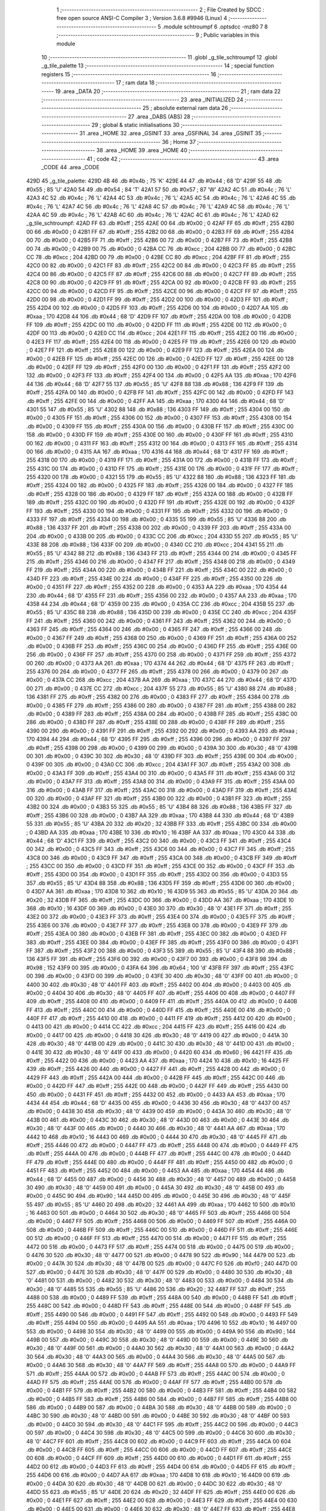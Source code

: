                               1 ;--------------------------------------------------------
                              2 ; File Created by SDCC : free open source ANSI-C Compiler
                              3 ; Version 3.6.8 #9946 (Linux)
                              4 ;--------------------------------------------------------
                              5 	.module schtroumpf
                              6 	.optsdcc -mz80
                              7 	
                              8 ;--------------------------------------------------------
                              9 ; Public variables in this module
                             10 ;--------------------------------------------------------
                             11 	.globl _g_tile_schtroumpf
                             12 	.globl _g_tile_palette
                             13 ;--------------------------------------------------------
                             14 ; special function registers
                             15 ;--------------------------------------------------------
                             16 ;--------------------------------------------------------
                             17 ; ram data
                             18 ;--------------------------------------------------------
                             19 	.area _DATA
                             20 ;--------------------------------------------------------
                             21 ; ram data
                             22 ;--------------------------------------------------------
                             23 	.area _INITIALIZED
                             24 ;--------------------------------------------------------
                             25 ; absolute external ram data
                             26 ;--------------------------------------------------------
                             27 	.area _DABS (ABS)
                             28 ;--------------------------------------------------------
                             29 ; global & static initialisations
                             30 ;--------------------------------------------------------
                             31 	.area _HOME
                             32 	.area _GSINIT
                             33 	.area _GSFINAL
                             34 	.area _GSINIT
                             35 ;--------------------------------------------------------
                             36 ; Home
                             37 ;--------------------------------------------------------
                             38 	.area _HOME
                             39 	.area _HOME
                             40 ;--------------------------------------------------------
                             41 ; code
                             42 ;--------------------------------------------------------
                             43 	.area _CODE
                             44 	.area _CODE
   429D                      45 _g_tile_palette:
   429D 4B                   46 	.db #0x4b	; 75	'K'
   429E 44                   47 	.db #0x44	; 68	'D'
   429F 55                   48 	.db #0x55	; 85	'U'
   42A0 54                   49 	.db #0x54	; 84	'T'
   42A1 57                   50 	.db #0x57	; 87	'W'
   42A2 4C                   51 	.db #0x4c	; 76	'L'
   42A3 4C                   52 	.db #0x4c	; 76	'L'
   42A4 4C                   53 	.db #0x4c	; 76	'L'
   42A5 4C                   54 	.db #0x4c	; 76	'L'
   42A6 4C                   55 	.db #0x4c	; 76	'L'
   42A7 4C                   56 	.db #0x4c	; 76	'L'
   42A8 4C                   57 	.db #0x4c	; 76	'L'
   42A9 4C                   58 	.db #0x4c	; 76	'L'
   42AA 4C                   59 	.db #0x4c	; 76	'L'
   42AB 4C                   60 	.db #0x4c	; 76	'L'
   42AC 4C                   61 	.db #0x4c	; 76	'L'
   42AD                      62 _g_tile_schtroumpf:
   42AD FF                   63 	.db #0xff	; 255
   42AE 00                   64 	.db #0x00	; 0
   42AF FF                   65 	.db #0xff	; 255
   42B0 00                   66 	.db #0x00	; 0
   42B1 FF                   67 	.db #0xff	; 255
   42B2 00                   68 	.db #0x00	; 0
   42B3 FF                   69 	.db #0xff	; 255
   42B4 00                   70 	.db #0x00	; 0
   42B5 FF                   71 	.db #0xff	; 255
   42B6 00                   72 	.db #0x00	; 0
   42B7 FF                   73 	.db #0xff	; 255
   42B8 00                   74 	.db #0x00	; 0
   42B9 00                   75 	.db #0x00	; 0
   42BA CC                   76 	.db #0xcc	; 204
   42BB 00                   77 	.db #0x00	; 0
   42BC CC                   78 	.db #0xcc	; 204
   42BD 00                   79 	.db #0x00	; 0
   42BE CC                   80 	.db #0xcc	; 204
   42BF FF                   81 	.db #0xff	; 255
   42C0 00                   82 	.db #0x00	; 0
   42C1 FF                   83 	.db #0xff	; 255
   42C2 00                   84 	.db #0x00	; 0
   42C3 FF                   85 	.db #0xff	; 255
   42C4 00                   86 	.db #0x00	; 0
   42C5 FF                   87 	.db #0xff	; 255
   42C6 00                   88 	.db #0x00	; 0
   42C7 FF                   89 	.db #0xff	; 255
   42C8 00                   90 	.db #0x00	; 0
   42C9 FF                   91 	.db #0xff	; 255
   42CA 00                   92 	.db #0x00	; 0
   42CB FF                   93 	.db #0xff	; 255
   42CC 00                   94 	.db #0x00	; 0
   42CD FF                   95 	.db #0xff	; 255
   42CE 00                   96 	.db #0x00	; 0
   42CF FF                   97 	.db #0xff	; 255
   42D0 00                   98 	.db #0x00	; 0
   42D1 FF                   99 	.db #0xff	; 255
   42D2 00                  100 	.db #0x00	; 0
   42D3 FF                  101 	.db #0xff	; 255
   42D4 00                  102 	.db #0x00	; 0
   42D5 FF                  103 	.db #0xff	; 255
   42D6 00                  104 	.db #0x00	; 0
   42D7 AA                  105 	.db #0xaa	; 170
   42D8 44                  106 	.db #0x44	; 68	'D'
   42D9 FF                  107 	.db #0xff	; 255
   42DA 00                  108 	.db #0x00	; 0
   42DB FF                  109 	.db #0xff	; 255
   42DC 00                  110 	.db #0x00	; 0
   42DD FF                  111 	.db #0xff	; 255
   42DE 00                  112 	.db #0x00	; 0
   42DF 00                  113 	.db #0x00	; 0
   42E0 CC                  114 	.db #0xcc	; 204
   42E1 FF                  115 	.db #0xff	; 255
   42E2 00                  116 	.db #0x00	; 0
   42E3 FF                  117 	.db #0xff	; 255
   42E4 00                  118 	.db #0x00	; 0
   42E5 FF                  119 	.db #0xff	; 255
   42E6 00                  120 	.db #0x00	; 0
   42E7 FF                  121 	.db #0xff	; 255
   42E8 00                  122 	.db #0x00	; 0
   42E9 FF                  123 	.db #0xff	; 255
   42EA 00                  124 	.db #0x00	; 0
   42EB FF                  125 	.db #0xff	; 255
   42EC 00                  126 	.db #0x00	; 0
   42ED FF                  127 	.db #0xff	; 255
   42EE 00                  128 	.db #0x00	; 0
   42EF FF                  129 	.db #0xff	; 255
   42F0 00                  130 	.db #0x00	; 0
   42F1 FF                  131 	.db #0xff	; 255
   42F2 00                  132 	.db #0x00	; 0
   42F3 FF                  133 	.db #0xff	; 255
   42F4 00                  134 	.db #0x00	; 0
   42F5 AA                  135 	.db #0xaa	; 170
   42F6 44                  136 	.db #0x44	; 68	'D'
   42F7 55                  137 	.db #0x55	; 85	'U'
   42F8 88                  138 	.db #0x88	; 136
   42F9 FF                  139 	.db #0xff	; 255
   42FA 00                  140 	.db #0x00	; 0
   42FB FF                  141 	.db #0xff	; 255
   42FC 00                  142 	.db #0x00	; 0
   42FD FF                  143 	.db #0xff	; 255
   42FE 00                  144 	.db #0x00	; 0
   42FF AA                  145 	.db #0xaa	; 170
   4300 44                  146 	.db #0x44	; 68	'D'
   4301 55                  147 	.db #0x55	; 85	'U'
   4302 88                  148 	.db #0x88	; 136
   4303 FF                  149 	.db #0xff	; 255
   4304 00                  150 	.db #0x00	; 0
   4305 FF                  151 	.db #0xff	; 255
   4306 00                  152 	.db #0x00	; 0
   4307 FF                  153 	.db #0xff	; 255
   4308 00                  154 	.db #0x00	; 0
   4309 FF                  155 	.db #0xff	; 255
   430A 00                  156 	.db #0x00	; 0
   430B FF                  157 	.db #0xff	; 255
   430C 00                  158 	.db #0x00	; 0
   430D FF                  159 	.db #0xff	; 255
   430E 00                  160 	.db #0x00	; 0
   430F FF                  161 	.db #0xff	; 255
   4310 00                  162 	.db #0x00	; 0
   4311 FF                  163 	.db #0xff	; 255
   4312 00                  164 	.db #0x00	; 0
   4313 FF                  165 	.db #0xff	; 255
   4314 00                  166 	.db #0x00	; 0
   4315 AA                  167 	.db #0xaa	; 170
   4316 44                  168 	.db #0x44	; 68	'D'
   4317 FF                  169 	.db #0xff	; 255
   4318 00                  170 	.db #0x00	; 0
   4319 FF                  171 	.db #0xff	; 255
   431A 00                  172 	.db #0x00	; 0
   431B FF                  173 	.db #0xff	; 255
   431C 00                  174 	.db #0x00	; 0
   431D FF                  175 	.db #0xff	; 255
   431E 00                  176 	.db #0x00	; 0
   431F FF                  177 	.db #0xff	; 255
   4320 00                  178 	.db #0x00	; 0
   4321 55                  179 	.db #0x55	; 85	'U'
   4322 88                  180 	.db #0x88	; 136
   4323 FF                  181 	.db #0xff	; 255
   4324 00                  182 	.db #0x00	; 0
   4325 FF                  183 	.db #0xff	; 255
   4326 00                  184 	.db #0x00	; 0
   4327 FF                  185 	.db #0xff	; 255
   4328 00                  186 	.db #0x00	; 0
   4329 FF                  187 	.db #0xff	; 255
   432A 00                  188 	.db #0x00	; 0
   432B FF                  189 	.db #0xff	; 255
   432C 00                  190 	.db #0x00	; 0
   432D FF                  191 	.db #0xff	; 255
   432E 00                  192 	.db #0x00	; 0
   432F FF                  193 	.db #0xff	; 255
   4330 00                  194 	.db #0x00	; 0
   4331 FF                  195 	.db #0xff	; 255
   4332 00                  196 	.db #0x00	; 0
   4333 FF                  197 	.db #0xff	; 255
   4334 00                  198 	.db #0x00	; 0
   4335 55                  199 	.db #0x55	; 85	'U'
   4336 88                  200 	.db #0x88	; 136
   4337 FF                  201 	.db #0xff	; 255
   4338 00                  202 	.db #0x00	; 0
   4339 FF                  203 	.db #0xff	; 255
   433A 00                  204 	.db #0x00	; 0
   433B 00                  205 	.db #0x00	; 0
   433C CC                  206 	.db #0xcc	; 204
   433D 55                  207 	.db #0x55	; 85	'U'
   433E 88                  208 	.db #0x88	; 136
   433F 00                  209 	.db #0x00	; 0
   4340 CC                  210 	.db #0xcc	; 204
   4341 55                  211 	.db #0x55	; 85	'U'
   4342 88                  212 	.db #0x88	; 136
   4343 FF                  213 	.db #0xff	; 255
   4344 00                  214 	.db #0x00	; 0
   4345 FF                  215 	.db #0xff	; 255
   4346 00                  216 	.db #0x00	; 0
   4347 FF                  217 	.db #0xff	; 255
   4348 00                  218 	.db #0x00	; 0
   4349 FF                  219 	.db #0xff	; 255
   434A 00                  220 	.db #0x00	; 0
   434B FF                  221 	.db #0xff	; 255
   434C 00                  222 	.db #0x00	; 0
   434D FF                  223 	.db #0xff	; 255
   434E 00                  224 	.db #0x00	; 0
   434F FF                  225 	.db #0xff	; 255
   4350 00                  226 	.db #0x00	; 0
   4351 FF                  227 	.db #0xff	; 255
   4352 00                  228 	.db #0x00	; 0
   4353 AA                  229 	.db #0xaa	; 170
   4354 44                  230 	.db #0x44	; 68	'D'
   4355 FF                  231 	.db #0xff	; 255
   4356 00                  232 	.db #0x00	; 0
   4357 AA                  233 	.db #0xaa	; 170
   4358 44                  234 	.db #0x44	; 68	'D'
   4359 00                  235 	.db #0x00	; 0
   435A CC                  236 	.db #0xcc	; 204
   435B 55                  237 	.db #0x55	; 85	'U'
   435C 88                  238 	.db #0x88	; 136
   435D 00                  239 	.db #0x00	; 0
   435E CC                  240 	.db #0xcc	; 204
   435F FF                  241 	.db #0xff	; 255
   4360 00                  242 	.db #0x00	; 0
   4361 FF                  243 	.db #0xff	; 255
   4362 00                  244 	.db #0x00	; 0
   4363 FF                  245 	.db #0xff	; 255
   4364 00                  246 	.db #0x00	; 0
   4365 FF                  247 	.db #0xff	; 255
   4366 00                  248 	.db #0x00	; 0
   4367 FF                  249 	.db #0xff	; 255
   4368 00                  250 	.db #0x00	; 0
   4369 FF                  251 	.db #0xff	; 255
   436A 00                  252 	.db #0x00	; 0
   436B FF                  253 	.db #0xff	; 255
   436C 00                  254 	.db #0x00	; 0
   436D FF                  255 	.db #0xff	; 255
   436E 00                  256 	.db #0x00	; 0
   436F FF                  257 	.db #0xff	; 255
   4370 00                  258 	.db #0x00	; 0
   4371 FF                  259 	.db #0xff	; 255
   4372 00                  260 	.db #0x00	; 0
   4373 AA                  261 	.db #0xaa	; 170
   4374 44                  262 	.db #0x44	; 68	'D'
   4375 FF                  263 	.db #0xff	; 255
   4376 00                  264 	.db #0x00	; 0
   4377 FF                  265 	.db #0xff	; 255
   4378 00                  266 	.db #0x00	; 0
   4379 00                  267 	.db #0x00	; 0
   437A CC                  268 	.db #0xcc	; 204
   437B AA                  269 	.db #0xaa	; 170
   437C 44                  270 	.db #0x44	; 68	'D'
   437D 00                  271 	.db #0x00	; 0
   437E CC                  272 	.db #0xcc	; 204
   437F 55                  273 	.db #0x55	; 85	'U'
   4380 88                  274 	.db #0x88	; 136
   4381 FF                  275 	.db #0xff	; 255
   4382 00                  276 	.db #0x00	; 0
   4383 FF                  277 	.db #0xff	; 255
   4384 00                  278 	.db #0x00	; 0
   4385 FF                  279 	.db #0xff	; 255
   4386 00                  280 	.db #0x00	; 0
   4387 FF                  281 	.db #0xff	; 255
   4388 00                  282 	.db #0x00	; 0
   4389 FF                  283 	.db #0xff	; 255
   438A 00                  284 	.db #0x00	; 0
   438B FF                  285 	.db #0xff	; 255
   438C 00                  286 	.db #0x00	; 0
   438D FF                  287 	.db #0xff	; 255
   438E 00                  288 	.db #0x00	; 0
   438F FF                  289 	.db #0xff	; 255
   4390 00                  290 	.db #0x00	; 0
   4391 FF                  291 	.db #0xff	; 255
   4392 00                  292 	.db #0x00	; 0
   4393 AA                  293 	.db #0xaa	; 170
   4394 44                  294 	.db #0x44	; 68	'D'
   4395 FF                  295 	.db #0xff	; 255
   4396 00                  296 	.db #0x00	; 0
   4397 FF                  297 	.db #0xff	; 255
   4398 00                  298 	.db #0x00	; 0
   4399 00                  299 	.db #0x00	; 0
   439A 30                  300 	.db #0x30	; 48	'0'
   439B 00                  301 	.db #0x00	; 0
   439C 30                  302 	.db #0x30	; 48	'0'
   439D FF                  303 	.db #0xff	; 255
   439E 00                  304 	.db #0x00	; 0
   439F 00                  305 	.db #0x00	; 0
   43A0 CC                  306 	.db #0xcc	; 204
   43A1 FF                  307 	.db #0xff	; 255
   43A2 00                  308 	.db #0x00	; 0
   43A3 FF                  309 	.db #0xff	; 255
   43A4 00                  310 	.db #0x00	; 0
   43A5 FF                  311 	.db #0xff	; 255
   43A6 00                  312 	.db #0x00	; 0
   43A7 FF                  313 	.db #0xff	; 255
   43A8 00                  314 	.db #0x00	; 0
   43A9 FF                  315 	.db #0xff	; 255
   43AA 00                  316 	.db #0x00	; 0
   43AB FF                  317 	.db #0xff	; 255
   43AC 00                  318 	.db #0x00	; 0
   43AD FF                  319 	.db #0xff	; 255
   43AE 00                  320 	.db #0x00	; 0
   43AF FF                  321 	.db #0xff	; 255
   43B0 00                  322 	.db #0x00	; 0
   43B1 FF                  323 	.db #0xff	; 255
   43B2 00                  324 	.db #0x00	; 0
   43B3 55                  325 	.db #0x55	; 85	'U'
   43B4 88                  326 	.db #0x88	; 136
   43B5 FF                  327 	.db #0xff	; 255
   43B6 00                  328 	.db #0x00	; 0
   43B7 AA                  329 	.db #0xaa	; 170
   43B8 44                  330 	.db #0x44	; 68	'D'
   43B9 55                  331 	.db #0x55	; 85	'U'
   43BA 20                  332 	.db #0x20	; 32
   43BB FF                  333 	.db #0xff	; 255
   43BC 00                  334 	.db #0x00	; 0
   43BD AA                  335 	.db #0xaa	; 170
   43BE 10                  336 	.db #0x10	; 16
   43BF AA                  337 	.db #0xaa	; 170
   43C0 44                  338 	.db #0x44	; 68	'D'
   43C1 FF                  339 	.db #0xff	; 255
   43C2 00                  340 	.db #0x00	; 0
   43C3 FF                  341 	.db #0xff	; 255
   43C4 00                  342 	.db #0x00	; 0
   43C5 FF                  343 	.db #0xff	; 255
   43C6 00                  344 	.db #0x00	; 0
   43C7 FF                  345 	.db #0xff	; 255
   43C8 00                  346 	.db #0x00	; 0
   43C9 FF                  347 	.db #0xff	; 255
   43CA 00                  348 	.db #0x00	; 0
   43CB FF                  349 	.db #0xff	; 255
   43CC 00                  350 	.db #0x00	; 0
   43CD FF                  351 	.db #0xff	; 255
   43CE 00                  352 	.db #0x00	; 0
   43CF FF                  353 	.db #0xff	; 255
   43D0 00                  354 	.db #0x00	; 0
   43D1 FF                  355 	.db #0xff	; 255
   43D2 00                  356 	.db #0x00	; 0
   43D3 55                  357 	.db #0x55	; 85	'U'
   43D4 88                  358 	.db #0x88	; 136
   43D5 FF                  359 	.db #0xff	; 255
   43D6 00                  360 	.db #0x00	; 0
   43D7 AA                  361 	.db #0xaa	; 170
   43D8 10                  362 	.db #0x10	; 16
   43D9 55                  363 	.db #0x55	; 85	'U'
   43DA 20                  364 	.db #0x20	; 32
   43DB FF                  365 	.db #0xff	; 255
   43DC 00                  366 	.db #0x00	; 0
   43DD AA                  367 	.db #0xaa	; 170
   43DE 10                  368 	.db #0x10	; 16
   43DF 00                  369 	.db #0x00	; 0
   43E0 30                  370 	.db #0x30	; 48	'0'
   43E1 FF                  371 	.db #0xff	; 255
   43E2 00                  372 	.db #0x00	; 0
   43E3 FF                  373 	.db #0xff	; 255
   43E4 00                  374 	.db #0x00	; 0
   43E5 FF                  375 	.db #0xff	; 255
   43E6 00                  376 	.db #0x00	; 0
   43E7 FF                  377 	.db #0xff	; 255
   43E8 00                  378 	.db #0x00	; 0
   43E9 FF                  379 	.db #0xff	; 255
   43EA 00                  380 	.db #0x00	; 0
   43EB FF                  381 	.db #0xff	; 255
   43EC 00                  382 	.db #0x00	; 0
   43ED FF                  383 	.db #0xff	; 255
   43EE 00                  384 	.db #0x00	; 0
   43EF FF                  385 	.db #0xff	; 255
   43F0 00                  386 	.db #0x00	; 0
   43F1 FF                  387 	.db #0xff	; 255
   43F2 00                  388 	.db #0x00	; 0
   43F3 55                  389 	.db #0x55	; 85	'U'
   43F4 88                  390 	.db #0x88	; 136
   43F5 FF                  391 	.db #0xff	; 255
   43F6 00                  392 	.db #0x00	; 0
   43F7 00                  393 	.db #0x00	; 0
   43F8 98                  394 	.db #0x98	; 152
   43F9 00                  395 	.db #0x00	; 0
   43FA 64                  396 	.db #0x64	; 100	'd'
   43FB FF                  397 	.db #0xff	; 255
   43FC 00                  398 	.db #0x00	; 0
   43FD 00                  399 	.db #0x00	; 0
   43FE 30                  400 	.db #0x30	; 48	'0'
   43FF 00                  401 	.db #0x00	; 0
   4400 30                  402 	.db #0x30	; 48	'0'
   4401 FF                  403 	.db #0xff	; 255
   4402 00                  404 	.db #0x00	; 0
   4403 00                  405 	.db #0x00	; 0
   4404 30                  406 	.db #0x30	; 48	'0'
   4405 FF                  407 	.db #0xff	; 255
   4406 00                  408 	.db #0x00	; 0
   4407 FF                  409 	.db #0xff	; 255
   4408 00                  410 	.db #0x00	; 0
   4409 FF                  411 	.db #0xff	; 255
   440A 00                  412 	.db #0x00	; 0
   440B FF                  413 	.db #0xff	; 255
   440C 00                  414 	.db #0x00	; 0
   440D FF                  415 	.db #0xff	; 255
   440E 00                  416 	.db #0x00	; 0
   440F FF                  417 	.db #0xff	; 255
   4410 00                  418 	.db #0x00	; 0
   4411 FF                  419 	.db #0xff	; 255
   4412 00                  420 	.db #0x00	; 0
   4413 00                  421 	.db #0x00	; 0
   4414 CC                  422 	.db #0xcc	; 204
   4415 FF                  423 	.db #0xff	; 255
   4416 00                  424 	.db #0x00	; 0
   4417 00                  425 	.db #0x00	; 0
   4418 30                  426 	.db #0x30	; 48	'0'
   4419 00                  427 	.db #0x00	; 0
   441A 30                  428 	.db #0x30	; 48	'0'
   441B 00                  429 	.db #0x00	; 0
   441C 30                  430 	.db #0x30	; 48	'0'
   441D 00                  431 	.db #0x00	; 0
   441E 30                  432 	.db #0x30	; 48	'0'
   441F 00                  433 	.db #0x00	; 0
   4420 60                  434 	.db #0x60	; 96
   4421 FF                  435 	.db #0xff	; 255
   4422 00                  436 	.db #0x00	; 0
   4423 AA                  437 	.db #0xaa	; 170
   4424 10                  438 	.db #0x10	; 16
   4425 FF                  439 	.db #0xff	; 255
   4426 00                  440 	.db #0x00	; 0
   4427 FF                  441 	.db #0xff	; 255
   4428 00                  442 	.db #0x00	; 0
   4429 FF                  443 	.db #0xff	; 255
   442A 00                  444 	.db #0x00	; 0
   442B FF                  445 	.db #0xff	; 255
   442C 00                  446 	.db #0x00	; 0
   442D FF                  447 	.db #0xff	; 255
   442E 00                  448 	.db #0x00	; 0
   442F FF                  449 	.db #0xff	; 255
   4430 00                  450 	.db #0x00	; 0
   4431 FF                  451 	.db #0xff	; 255
   4432 00                  452 	.db #0x00	; 0
   4433 AA                  453 	.db #0xaa	; 170
   4434 44                  454 	.db #0x44	; 68	'D'
   4435 00                  455 	.db #0x00	; 0
   4436 30                  456 	.db #0x30	; 48	'0'
   4437 00                  457 	.db #0x00	; 0
   4438 30                  458 	.db #0x30	; 48	'0'
   4439 00                  459 	.db #0x00	; 0
   443A 30                  460 	.db #0x30	; 48	'0'
   443B 00                  461 	.db #0x00	; 0
   443C 30                  462 	.db #0x30	; 48	'0'
   443D 00                  463 	.db #0x00	; 0
   443E 30                  464 	.db #0x30	; 48	'0'
   443F 00                  465 	.db #0x00	; 0
   4440 30                  466 	.db #0x30	; 48	'0'
   4441 AA                  467 	.db #0xaa	; 170
   4442 10                  468 	.db #0x10	; 16
   4443 00                  469 	.db #0x00	; 0
   4444 30                  470 	.db #0x30	; 48	'0'
   4445 FF                  471 	.db #0xff	; 255
   4446 00                  472 	.db #0x00	; 0
   4447 FF                  473 	.db #0xff	; 255
   4448 00                  474 	.db #0x00	; 0
   4449 FF                  475 	.db #0xff	; 255
   444A 00                  476 	.db #0x00	; 0
   444B FF                  477 	.db #0xff	; 255
   444C 00                  478 	.db #0x00	; 0
   444D FF                  479 	.db #0xff	; 255
   444E 00                  480 	.db #0x00	; 0
   444F FF                  481 	.db #0xff	; 255
   4450 00                  482 	.db #0x00	; 0
   4451 FF                  483 	.db #0xff	; 255
   4452 00                  484 	.db #0x00	; 0
   4453 AA                  485 	.db #0xaa	; 170
   4454 44                  486 	.db #0x44	; 68	'D'
   4455 00                  487 	.db #0x00	; 0
   4456 30                  488 	.db #0x30	; 48	'0'
   4457 00                  489 	.db #0x00	; 0
   4458 30                  490 	.db #0x30	; 48	'0'
   4459 00                  491 	.db #0x00	; 0
   445A 30                  492 	.db #0x30	; 48	'0'
   445B 00                  493 	.db #0x00	; 0
   445C 90                  494 	.db #0x90	; 144
   445D 00                  495 	.db #0x00	; 0
   445E 30                  496 	.db #0x30	; 48	'0'
   445F 55                  497 	.db #0x55	; 85	'U'
   4460 20                  498 	.db #0x20	; 32
   4461 AA                  499 	.db #0xaa	; 170
   4462 10                  500 	.db #0x10	; 16
   4463 00                  501 	.db #0x00	; 0
   4464 30                  502 	.db #0x30	; 48	'0'
   4465 FF                  503 	.db #0xff	; 255
   4466 00                  504 	.db #0x00	; 0
   4467 FF                  505 	.db #0xff	; 255
   4468 00                  506 	.db #0x00	; 0
   4469 FF                  507 	.db #0xff	; 255
   446A 00                  508 	.db #0x00	; 0
   446B FF                  509 	.db #0xff	; 255
   446C 00                  510 	.db #0x00	; 0
   446D FF                  511 	.db #0xff	; 255
   446E 00                  512 	.db #0x00	; 0
   446F FF                  513 	.db #0xff	; 255
   4470 00                  514 	.db #0x00	; 0
   4471 FF                  515 	.db #0xff	; 255
   4472 00                  516 	.db #0x00	; 0
   4473 FF                  517 	.db #0xff	; 255
   4474 00                  518 	.db #0x00	; 0
   4475 00                  519 	.db #0x00	; 0
   4476 30                  520 	.db #0x30	; 48	'0'
   4477 00                  521 	.db #0x00	; 0
   4478 90                  522 	.db #0x90	; 144
   4479 00                  523 	.db #0x00	; 0
   447A 30                  524 	.db #0x30	; 48	'0'
   447B 00                  525 	.db #0x00	; 0
   447C F0                  526 	.db #0xf0	; 240
   447D 00                  527 	.db #0x00	; 0
   447E 30                  528 	.db #0x30	; 48	'0'
   447F 00                  529 	.db #0x00	; 0
   4480 30                  530 	.db #0x30	; 48	'0'
   4481 00                  531 	.db #0x00	; 0
   4482 30                  532 	.db #0x30	; 48	'0'
   4483 00                  533 	.db #0x00	; 0
   4484 30                  534 	.db #0x30	; 48	'0'
   4485 55                  535 	.db #0x55	; 85	'U'
   4486 20                  536 	.db #0x20	; 32
   4487 FF                  537 	.db #0xff	; 255
   4488 00                  538 	.db #0x00	; 0
   4489 FF                  539 	.db #0xff	; 255
   448A 00                  540 	.db #0x00	; 0
   448B FF                  541 	.db #0xff	; 255
   448C 00                  542 	.db #0x00	; 0
   448D FF                  543 	.db #0xff	; 255
   448E 00                  544 	.db #0x00	; 0
   448F FF                  545 	.db #0xff	; 255
   4490 00                  546 	.db #0x00	; 0
   4491 FF                  547 	.db #0xff	; 255
   4492 00                  548 	.db #0x00	; 0
   4493 FF                  549 	.db #0xff	; 255
   4494 00                  550 	.db #0x00	; 0
   4495 AA                  551 	.db #0xaa	; 170
   4496 10                  552 	.db #0x10	; 16
   4497 00                  553 	.db #0x00	; 0
   4498 30                  554 	.db #0x30	; 48	'0'
   4499 00                  555 	.db #0x00	; 0
   449A 90                  556 	.db #0x90	; 144
   449B 00                  557 	.db #0x00	; 0
   449C 30                  558 	.db #0x30	; 48	'0'
   449D 00                  559 	.db #0x00	; 0
   449E 30                  560 	.db #0x30	; 48	'0'
   449F 00                  561 	.db #0x00	; 0
   44A0 30                  562 	.db #0x30	; 48	'0'
   44A1 00                  563 	.db #0x00	; 0
   44A2 30                  564 	.db #0x30	; 48	'0'
   44A3 00                  565 	.db #0x00	; 0
   44A4 30                  566 	.db #0x30	; 48	'0'
   44A5 00                  567 	.db #0x00	; 0
   44A6 30                  568 	.db #0x30	; 48	'0'
   44A7 FF                  569 	.db #0xff	; 255
   44A8 00                  570 	.db #0x00	; 0
   44A9 FF                  571 	.db #0xff	; 255
   44AA 00                  572 	.db #0x00	; 0
   44AB FF                  573 	.db #0xff	; 255
   44AC 00                  574 	.db #0x00	; 0
   44AD FF                  575 	.db #0xff	; 255
   44AE 00                  576 	.db #0x00	; 0
   44AF FF                  577 	.db #0xff	; 255
   44B0 00                  578 	.db #0x00	; 0
   44B1 FF                  579 	.db #0xff	; 255
   44B2 00                  580 	.db #0x00	; 0
   44B3 FF                  581 	.db #0xff	; 255
   44B4 00                  582 	.db #0x00	; 0
   44B5 FF                  583 	.db #0xff	; 255
   44B6 00                  584 	.db #0x00	; 0
   44B7 FF                  585 	.db #0xff	; 255
   44B8 00                  586 	.db #0x00	; 0
   44B9 00                  587 	.db #0x00	; 0
   44BA 30                  588 	.db #0x30	; 48	'0'
   44BB 00                  589 	.db #0x00	; 0
   44BC 30                  590 	.db #0x30	; 48	'0'
   44BD 00                  591 	.db #0x00	; 0
   44BE 30                  592 	.db #0x30	; 48	'0'
   44BF 00                  593 	.db #0x00	; 0
   44C0 30                  594 	.db #0x30	; 48	'0'
   44C1 FF                  595 	.db #0xff	; 255
   44C2 00                  596 	.db #0x00	; 0
   44C3 00                  597 	.db #0x00	; 0
   44C4 30                  598 	.db #0x30	; 48	'0'
   44C5 00                  599 	.db #0x00	; 0
   44C6 30                  600 	.db #0x30	; 48	'0'
   44C7 FF                  601 	.db #0xff	; 255
   44C8 00                  602 	.db #0x00	; 0
   44C9 FF                  603 	.db #0xff	; 255
   44CA 00                  604 	.db #0x00	; 0
   44CB FF                  605 	.db #0xff	; 255
   44CC 00                  606 	.db #0x00	; 0
   44CD FF                  607 	.db #0xff	; 255
   44CE 00                  608 	.db #0x00	; 0
   44CF FF                  609 	.db #0xff	; 255
   44D0 00                  610 	.db #0x00	; 0
   44D1 FF                  611 	.db #0xff	; 255
   44D2 00                  612 	.db #0x00	; 0
   44D3 FF                  613 	.db #0xff	; 255
   44D4 00                  614 	.db #0x00	; 0
   44D5 FF                  615 	.db #0xff	; 255
   44D6 00                  616 	.db #0x00	; 0
   44D7 AA                  617 	.db #0xaa	; 170
   44D8 10                  618 	.db #0x10	; 16
   44D9 00                  619 	.db #0x00	; 0
   44DA 30                  620 	.db #0x30	; 48	'0'
   44DB 00                  621 	.db #0x00	; 0
   44DC 30                  622 	.db #0x30	; 48	'0'
   44DD 55                  623 	.db #0x55	; 85	'U'
   44DE 20                  624 	.db #0x20	; 32
   44DF FF                  625 	.db #0xff	; 255
   44E0 00                  626 	.db #0x00	; 0
   44E1 FF                  627 	.db #0xff	; 255
   44E2 00                  628 	.db #0x00	; 0
   44E3 FF                  629 	.db #0xff	; 255
   44E4 00                  630 	.db #0x00	; 0
   44E5 00                  631 	.db #0x00	; 0
   44E6 30                  632 	.db #0x30	; 48	'0'
   44E7 FF                  633 	.db #0xff	; 255
   44E8 00                  634 	.db #0x00	; 0
   44E9 FF                  635 	.db #0xff	; 255
   44EA 00                  636 	.db #0x00	; 0
   44EB FF                  637 	.db #0xff	; 255
   44EC 00                  638 	.db #0x00	; 0
   44ED FF                  639 	.db #0xff	; 255
   44EE 00                  640 	.db #0x00	; 0
   44EF FF                  641 	.db #0xff	; 255
   44F0 00                  642 	.db #0x00	; 0
   44F1 FF                  643 	.db #0xff	; 255
   44F2 00                  644 	.db #0x00	; 0
   44F3 FF                  645 	.db #0xff	; 255
   44F4 00                  646 	.db #0x00	; 0
   44F5 AA                  647 	.db #0xaa	; 170
   44F6 10                  648 	.db #0x10	; 16
   44F7 00                  649 	.db #0x00	; 0
   44F8 30                  650 	.db #0x30	; 48	'0'
   44F9 00                  651 	.db #0x00	; 0
   44FA 30                  652 	.db #0x30	; 48	'0'
   44FB 00                  653 	.db #0x00	; 0
   44FC 30                  654 	.db #0x30	; 48	'0'
   44FD 00                  655 	.db #0x00	; 0
   44FE 30                  656 	.db #0x30	; 48	'0'
   44FF FF                  657 	.db #0xff	; 255
   4500 00                  658 	.db #0x00	; 0
   4501 FF                  659 	.db #0xff	; 255
   4502 00                  660 	.db #0x00	; 0
   4503 FF                  661 	.db #0xff	; 255
   4504 00                  662 	.db #0x00	; 0
   4505 FF                  663 	.db #0xff	; 255
   4506 00                  664 	.db #0x00	; 0
   4507 FF                  665 	.db #0xff	; 255
   4508 00                  666 	.db #0x00	; 0
   4509 FF                  667 	.db #0xff	; 255
   450A 00                  668 	.db #0x00	; 0
   450B FF                  669 	.db #0xff	; 255
   450C 00                  670 	.db #0x00	; 0
   450D FF                  671 	.db #0xff	; 255
   450E 00                  672 	.db #0x00	; 0
   450F FF                  673 	.db #0xff	; 255
   4510 00                  674 	.db #0x00	; 0
   4511 AA                  675 	.db #0xaa	; 170
   4512 10                  676 	.db #0x10	; 16
   4513 00                  677 	.db #0x00	; 0
   4514 30                  678 	.db #0x30	; 48	'0'
   4515 00                  679 	.db #0x00	; 0
   4516 30                  680 	.db #0x30	; 48	'0'
   4517 00                  681 	.db #0x00	; 0
   4518 30                  682 	.db #0x30	; 48	'0'
   4519 00                  683 	.db #0x00	; 0
   451A 30                  684 	.db #0x30	; 48	'0'
   451B 00                  685 	.db #0x00	; 0
   451C 30                  686 	.db #0x30	; 48	'0'
   451D 00                  687 	.db #0x00	; 0
   451E 30                  688 	.db #0x30	; 48	'0'
   451F FF                  689 	.db #0xff	; 255
   4520 00                  690 	.db #0x00	; 0
   4521 FF                  691 	.db #0xff	; 255
   4522 00                  692 	.db #0x00	; 0
   4523 FF                  693 	.db #0xff	; 255
   4524 00                  694 	.db #0x00	; 0
   4525 FF                  695 	.db #0xff	; 255
   4526 00                  696 	.db #0x00	; 0
   4527 FF                  697 	.db #0xff	; 255
   4528 00                  698 	.db #0x00	; 0
   4529 FF                  699 	.db #0xff	; 255
   452A 00                  700 	.db #0x00	; 0
   452B FF                  701 	.db #0xff	; 255
   452C 00                  702 	.db #0x00	; 0
   452D FF                  703 	.db #0xff	; 255
   452E 00                  704 	.db #0x00	; 0
   452F FF                  705 	.db #0xff	; 255
   4530 00                  706 	.db #0x00	; 0
   4531 FF                  707 	.db #0xff	; 255
   4532 00                  708 	.db #0x00	; 0
   4533 00                  709 	.db #0x00	; 0
   4534 30                  710 	.db #0x30	; 48	'0'
   4535 00                  711 	.db #0x00	; 0
   4536 30                  712 	.db #0x30	; 48	'0'
   4537 55                  713 	.db #0x55	; 85	'U'
   4538 20                  714 	.db #0x20	; 32
   4539 00                  715 	.db #0x00	; 0
   453A 30                  716 	.db #0x30	; 48	'0'
   453B 00                  717 	.db #0x00	; 0
   453C 30                  718 	.db #0x30	; 48	'0'
   453D 00                  719 	.db #0x00	; 0
   453E 30                  720 	.db #0x30	; 48	'0'
   453F 55                  721 	.db #0x55	; 85	'U'
   4540 20                  722 	.db #0x20	; 32
   4541 FF                  723 	.db #0xff	; 255
   4542 00                  724 	.db #0x00	; 0
   4543 FF                  725 	.db #0xff	; 255
   4544 00                  726 	.db #0x00	; 0
   4545 FF                  727 	.db #0xff	; 255
   4546 00                  728 	.db #0x00	; 0
   4547 FF                  729 	.db #0xff	; 255
   4548 00                  730 	.db #0x00	; 0
   4549 FF                  731 	.db #0xff	; 255
   454A 00                  732 	.db #0x00	; 0
   454B FF                  733 	.db #0xff	; 255
   454C 00                  734 	.db #0x00	; 0
   454D FF                  735 	.db #0xff	; 255
   454E 00                  736 	.db #0x00	; 0
   454F FF                  737 	.db #0xff	; 255
   4550 00                  738 	.db #0x00	; 0
   4551 FF                  739 	.db #0xff	; 255
   4552 00                  740 	.db #0x00	; 0
   4553 00                  741 	.db #0x00	; 0
   4554 30                  742 	.db #0x30	; 48	'0'
   4555 00                  743 	.db #0x00	; 0
   4556 30                  744 	.db #0x30	; 48	'0'
   4557 AA                  745 	.db #0xaa	; 170
   4558 10                  746 	.db #0x10	; 16
   4559 AA                  747 	.db #0xaa	; 170
   455A 10                  748 	.db #0x10	; 16
   455B 00                  749 	.db #0x00	; 0
   455C 30                  750 	.db #0x30	; 48	'0'
   455D 00                  751 	.db #0x00	; 0
   455E 30                  752 	.db #0x30	; 48	'0'
   455F 00                  753 	.db #0x00	; 0
   4560 CC                  754 	.db #0xcc	; 204
   4561 FF                  755 	.db #0xff	; 255
   4562 00                  756 	.db #0x00	; 0
   4563 FF                  757 	.db #0xff	; 255
   4564 00                  758 	.db #0x00	; 0
   4565 FF                  759 	.db #0xff	; 255
   4566 00                  760 	.db #0x00	; 0
   4567 FF                  761 	.db #0xff	; 255
   4568 00                  762 	.db #0x00	; 0
   4569 FF                  763 	.db #0xff	; 255
   456A 00                  764 	.db #0x00	; 0
   456B FF                  765 	.db #0xff	; 255
   456C 00                  766 	.db #0x00	; 0
   456D FF                  767 	.db #0xff	; 255
   456E 00                  768 	.db #0x00	; 0
   456F FF                  769 	.db #0xff	; 255
   4570 00                  770 	.db #0x00	; 0
   4571 FF                  771 	.db #0xff	; 255
   4572 00                  772 	.db #0x00	; 0
   4573 00                  773 	.db #0x00	; 0
   4574 30                  774 	.db #0x30	; 48	'0'
   4575 00                  775 	.db #0x00	; 0
   4576 30                  776 	.db #0x30	; 48	'0'
   4577 AA                  777 	.db #0xaa	; 170
   4578 10                  778 	.db #0x10	; 16
   4579 FF                  779 	.db #0xff	; 255
   457A 00                  780 	.db #0x00	; 0
   457B 00                  781 	.db #0x00	; 0
   457C CC                  782 	.db #0xcc	; 204
   457D 55                  783 	.db #0x55	; 85	'U'
   457E 88                  784 	.db #0x88	; 136
   457F AA                  785 	.db #0xaa	; 170
   4580 44                  786 	.db #0x44	; 68	'D'
   4581 FF                  787 	.db #0xff	; 255
   4582 00                  788 	.db #0x00	; 0
   4583 FF                  789 	.db #0xff	; 255
   4584 00                  790 	.db #0x00	; 0
   4585 FF                  791 	.db #0xff	; 255
   4586 00                  792 	.db #0x00	; 0
   4587 FF                  793 	.db #0xff	; 255
   4588 00                  794 	.db #0x00	; 0
   4589 FF                  795 	.db #0xff	; 255
   458A 00                  796 	.db #0x00	; 0
   458B FF                  797 	.db #0xff	; 255
   458C 00                  798 	.db #0x00	; 0
   458D FF                  799 	.db #0xff	; 255
   458E 00                  800 	.db #0x00	; 0
   458F FF                  801 	.db #0xff	; 255
   4590 00                  802 	.db #0x00	; 0
   4591 AA                  803 	.db #0xaa	; 170
   4592 10                  804 	.db #0x10	; 16
   4593 00                  805 	.db #0x00	; 0
   4594 30                  806 	.db #0x30	; 48	'0'
   4595 55                  807 	.db #0x55	; 85	'U'
   4596 20                  808 	.db #0x20	; 32
   4597 AA                  809 	.db #0xaa	; 170
   4598 44                  810 	.db #0x44	; 68	'D'
   4599 FF                  811 	.db #0xff	; 255
   459A 00                  812 	.db #0x00	; 0
   459B FF                  813 	.db #0xff	; 255
   459C 00                  814 	.db #0x00	; 0
   459D FF                  815 	.db #0xff	; 255
   459E 00                  816 	.db #0x00	; 0
   459F 00                  817 	.db #0x00	; 0
   45A0 CC                  818 	.db #0xcc	; 204
   45A1 FF                  819 	.db #0xff	; 255
   45A2 00                  820 	.db #0x00	; 0
   45A3 FF                  821 	.db #0xff	; 255
   45A4 00                  822 	.db #0x00	; 0
   45A5 FF                  823 	.db #0xff	; 255
   45A6 00                  824 	.db #0x00	; 0
   45A7 FF                  825 	.db #0xff	; 255
   45A8 00                  826 	.db #0x00	; 0
   45A9 FF                  827 	.db #0xff	; 255
   45AA 00                  828 	.db #0x00	; 0
   45AB FF                  829 	.db #0xff	; 255
   45AC 00                  830 	.db #0x00	; 0
   45AD FF                  831 	.db #0xff	; 255
   45AE 00                  832 	.db #0x00	; 0
   45AF FF                  833 	.db #0xff	; 255
   45B0 00                  834 	.db #0x00	; 0
   45B1 AA                  835 	.db #0xaa	; 170
   45B2 10                  836 	.db #0x10	; 16
   45B3 00                  837 	.db #0x00	; 0
   45B4 30                  838 	.db #0x30	; 48	'0'
   45B5 55                  839 	.db #0x55	; 85	'U'
   45B6 20                  840 	.db #0x20	; 32
   45B7 FF                  841 	.db #0xff	; 255
   45B8 00                  842 	.db #0x00	; 0
   45B9 55                  843 	.db #0x55	; 85	'U'
   45BA 88                  844 	.db #0x88	; 136
   45BB AA                  845 	.db #0xaa	; 170
   45BC 44                  846 	.db #0x44	; 68	'D'
   45BD 00                  847 	.db #0x00	; 0
   45BE CC                  848 	.db #0xcc	; 204
   45BF 00                  849 	.db #0x00	; 0
   45C0 CC                  850 	.db #0xcc	; 204
   45C1 FF                  851 	.db #0xff	; 255
   45C2 00                  852 	.db #0x00	; 0
   45C3 FF                  853 	.db #0xff	; 255
   45C4 00                  854 	.db #0x00	; 0
   45C5 FF                  855 	.db #0xff	; 255
   45C6 00                  856 	.db #0x00	; 0
   45C7 FF                  857 	.db #0xff	; 255
   45C8 00                  858 	.db #0x00	; 0
   45C9 FF                  859 	.db #0xff	; 255
   45CA 00                  860 	.db #0x00	; 0
   45CB FF                  861 	.db #0xff	; 255
   45CC 00                  862 	.db #0x00	; 0
   45CD FF                  863 	.db #0xff	; 255
   45CE 00                  864 	.db #0x00	; 0
   45CF FF                  865 	.db #0xff	; 255
   45D0 00                  866 	.db #0x00	; 0
   45D1 AA                  867 	.db #0xaa	; 170
   45D2 10                  868 	.db #0x10	; 16
   45D3 00                  869 	.db #0x00	; 0
   45D4 30                  870 	.db #0x30	; 48	'0'
   45D5 AA                  871 	.db #0xaa	; 170
   45D6 44                  872 	.db #0x44	; 68	'D'
   45D7 00                  873 	.db #0x00	; 0
   45D8 CC                  874 	.db #0xcc	; 204
   45D9 55                  875 	.db #0x55	; 85	'U'
   45DA 88                  876 	.db #0x88	; 136
   45DB AA                  877 	.db #0xaa	; 170
   45DC 44                  878 	.db #0x44	; 68	'D'
   45DD 00                  879 	.db #0x00	; 0
   45DE CC                  880 	.db #0xcc	; 204
   45DF AA                  881 	.db #0xaa	; 170
   45E0 44                  882 	.db #0x44	; 68	'D'
   45E1 55                  883 	.db #0x55	; 85	'U'
   45E2 88                  884 	.db #0x88	; 136
   45E3 FF                  885 	.db #0xff	; 255
   45E4 00                  886 	.db #0x00	; 0
   45E5 FF                  887 	.db #0xff	; 255
   45E6 00                  888 	.db #0x00	; 0
   45E7 FF                  889 	.db #0xff	; 255
   45E8 00                  890 	.db #0x00	; 0
   45E9 FF                  891 	.db #0xff	; 255
   45EA 00                  892 	.db #0x00	; 0
   45EB FF                  893 	.db #0xff	; 255
   45EC 00                  894 	.db #0x00	; 0
   45ED FF                  895 	.db #0xff	; 255
   45EE 00                  896 	.db #0x00	; 0
   45EF FF                  897 	.db #0xff	; 255
   45F0 00                  898 	.db #0x00	; 0
   45F1 FF                  899 	.db #0xff	; 255
   45F2 00                  900 	.db #0x00	; 0
   45F3 00                  901 	.db #0x00	; 0
   45F4 30                  902 	.db #0x30	; 48	'0'
   45F5 55                  903 	.db #0x55	; 85	'U'
   45F6 88                  904 	.db #0x88	; 136
   45F7 AA                  905 	.db #0xaa	; 170
   45F8 44                  906 	.db #0x44	; 68	'D'
   45F9 FF                  907 	.db #0xff	; 255
   45FA 00                  908 	.db #0x00	; 0
   45FB AA                  909 	.db #0xaa	; 170
   45FC 44                  910 	.db #0x44	; 68	'D'
   45FD AA                  911 	.db #0xaa	; 170
   45FE 44                  912 	.db #0x44	; 68	'D'
   45FF 00                  913 	.db #0x00	; 0
   4600 CC                  914 	.db #0xcc	; 204
   4601 AA                  915 	.db #0xaa	; 170
   4602 44                  916 	.db #0x44	; 68	'D'
   4603 FF                  917 	.db #0xff	; 255
   4604 00                  918 	.db #0x00	; 0
   4605 FF                  919 	.db #0xff	; 255
   4606 00                  920 	.db #0x00	; 0
   4607 FF                  921 	.db #0xff	; 255
   4608 00                  922 	.db #0x00	; 0
   4609 FF                  923 	.db #0xff	; 255
   460A 00                  924 	.db #0x00	; 0
   460B FF                  925 	.db #0xff	; 255
   460C 00                  926 	.db #0x00	; 0
   460D FF                  927 	.db #0xff	; 255
   460E 00                  928 	.db #0x00	; 0
   460F FF                  929 	.db #0xff	; 255
   4610 00                  930 	.db #0x00	; 0
   4611 FF                  931 	.db #0xff	; 255
   4612 00                  932 	.db #0x00	; 0
   4613 FF                  933 	.db #0xff	; 255
   4614 00                  934 	.db #0x00	; 0
   4615 55                  935 	.db #0x55	; 85	'U'
   4616 88                  936 	.db #0x88	; 136
   4617 FF                  937 	.db #0xff	; 255
   4618 00                  938 	.db #0x00	; 0
   4619 FF                  939 	.db #0xff	; 255
   461A 00                  940 	.db #0x00	; 0
   461B 00                  941 	.db #0x00	; 0
   461C CC                  942 	.db #0xcc	; 204
   461D FF                  943 	.db #0xff	; 255
   461E 00                  944 	.db #0x00	; 0
   461F FF                  945 	.db #0xff	; 255
   4620 00                  946 	.db #0x00	; 0
   4621 FF                  947 	.db #0xff	; 255
   4622 00                  948 	.db #0x00	; 0
   4623 55                  949 	.db #0x55	; 85	'U'
   4624 88                  950 	.db #0x88	; 136
   4625 FF                  951 	.db #0xff	; 255
   4626 00                  952 	.db #0x00	; 0
   4627 FF                  953 	.db #0xff	; 255
   4628 00                  954 	.db #0x00	; 0
   4629 FF                  955 	.db #0xff	; 255
   462A 00                  956 	.db #0x00	; 0
   462B FF                  957 	.db #0xff	; 255
   462C 00                  958 	.db #0x00	; 0
   462D FF                  959 	.db #0xff	; 255
   462E 00                  960 	.db #0x00	; 0
   462F FF                  961 	.db #0xff	; 255
   4630 00                  962 	.db #0x00	; 0
   4631 FF                  963 	.db #0xff	; 255
   4632 00                  964 	.db #0x00	; 0
   4633 00                  965 	.db #0x00	; 0
   4634 CC                  966 	.db #0xcc	; 204
   4635 55                  967 	.db #0x55	; 85	'U'
   4636 88                  968 	.db #0x88	; 136
   4637 FF                  969 	.db #0xff	; 255
   4638 00                  970 	.db #0x00	; 0
   4639 FF                  971 	.db #0xff	; 255
   463A 00                  972 	.db #0x00	; 0
   463B FF                  973 	.db #0xff	; 255
   463C 00                  974 	.db #0x00	; 0
   463D AA                  975 	.db #0xaa	; 170
   463E 44                  976 	.db #0x44	; 68	'D'
   463F FF                  977 	.db #0xff	; 255
   4640 00                  978 	.db #0x00	; 0
   4641 FF                  979 	.db #0xff	; 255
   4642 00                  980 	.db #0x00	; 0
   4643 55                  981 	.db #0x55	; 85	'U'
   4644 88                  982 	.db #0x88	; 136
   4645 FF                  983 	.db #0xff	; 255
   4646 00                  984 	.db #0x00	; 0
   4647 FF                  985 	.db #0xff	; 255
   4648 00                  986 	.db #0x00	; 0
   4649 FF                  987 	.db #0xff	; 255
   464A 00                  988 	.db #0x00	; 0
   464B FF                  989 	.db #0xff	; 255
   464C 00                  990 	.db #0x00	; 0
   464D FF                  991 	.db #0xff	; 255
   464E 00                  992 	.db #0x00	; 0
   464F FF                  993 	.db #0xff	; 255
   4650 00                  994 	.db #0x00	; 0
   4651 FF                  995 	.db #0xff	; 255
   4652 00                  996 	.db #0x00	; 0
   4653 AA                  997 	.db #0xaa	; 170
   4654 44                  998 	.db #0x44	; 68	'D'
   4655 55                  999 	.db #0x55	; 85	'U'
   4656 88                 1000 	.db #0x88	; 136
   4657 FF                 1001 	.db #0xff	; 255
   4658 00                 1002 	.db #0x00	; 0
   4659 FF                 1003 	.db #0xff	; 255
   465A 00                 1004 	.db #0x00	; 0
   465B FF                 1005 	.db #0xff	; 255
   465C 00                 1006 	.db #0x00	; 0
   465D AA                 1007 	.db #0xaa	; 170
   465E 44                 1008 	.db #0x44	; 68	'D'
   465F 55                 1009 	.db #0x55	; 85	'U'
   4660 88                 1010 	.db #0x88	; 136
   4661 AA                 1011 	.db #0xaa	; 170
   4662 44                 1012 	.db #0x44	; 68	'D'
   4663 55                 1013 	.db #0x55	; 85	'U'
   4664 88                 1014 	.db #0x88	; 136
   4665 FF                 1015 	.db #0xff	; 255
   4666 00                 1016 	.db #0x00	; 0
   4667 FF                 1017 	.db #0xff	; 255
   4668 00                 1018 	.db #0x00	; 0
   4669 FF                 1019 	.db #0xff	; 255
   466A 00                 1020 	.db #0x00	; 0
   466B FF                 1021 	.db #0xff	; 255
   466C 00                 1022 	.db #0x00	; 0
   466D FF                 1023 	.db #0xff	; 255
   466E 00                 1024 	.db #0x00	; 0
   466F FF                 1025 	.db #0xff	; 255
   4670 00                 1026 	.db #0x00	; 0
   4671 FF                 1027 	.db #0xff	; 255
   4672 00                 1028 	.db #0x00	; 0
   4673 FF                 1029 	.db #0xff	; 255
   4674 00                 1030 	.db #0x00	; 0
   4675 00                 1031 	.db #0x00	; 0
   4676 CC                 1032 	.db #0xcc	; 204
   4677 55                 1033 	.db #0x55	; 85	'U'
   4678 88                 1034 	.db #0x88	; 136
   4679 FF                 1035 	.db #0xff	; 255
   467A 00                 1036 	.db #0x00	; 0
   467B FF                 1037 	.db #0xff	; 255
   467C 00                 1038 	.db #0x00	; 0
   467D AA                 1039 	.db #0xaa	; 170
   467E 44                 1040 	.db #0x44	; 68	'D'
   467F 00                 1041 	.db #0x00	; 0
   4680 CC                 1042 	.db #0xcc	; 204
   4681 00                 1043 	.db #0x00	; 0
   4682 CC                 1044 	.db #0xcc	; 204
   4683 FF                 1045 	.db #0xff	; 255
   4684 00                 1046 	.db #0x00	; 0
   4685 FF                 1047 	.db #0xff	; 255
   4686 00                 1048 	.db #0x00	; 0
   4687 FF                 1049 	.db #0xff	; 255
   4688 00                 1050 	.db #0x00	; 0
   4689 FF                 1051 	.db #0xff	; 255
   468A 00                 1052 	.db #0x00	; 0
   468B FF                 1053 	.db #0xff	; 255
   468C 00                 1054 	.db #0x00	; 0
   468D FF                 1055 	.db #0xff	; 255
   468E 00                 1056 	.db #0x00	; 0
   468F FF                 1057 	.db #0xff	; 255
   4690 00                 1058 	.db #0x00	; 0
   4691 FF                 1059 	.db #0xff	; 255
   4692 00                 1060 	.db #0x00	; 0
   4693 FF                 1061 	.db #0xff	; 255
   4694 00                 1062 	.db #0x00	; 0
   4695 FF                 1063 	.db #0xff	; 255
   4696 00                 1064 	.db #0x00	; 0
   4697 AA                 1065 	.db #0xaa	; 170
   4698 44                 1066 	.db #0x44	; 68	'D'
   4699 00                 1067 	.db #0x00	; 0
   469A CC                 1068 	.db #0xcc	; 204
   469B 00                 1069 	.db #0x00	; 0
   469C CC                 1070 	.db #0xcc	; 204
   469D 55                 1071 	.db #0x55	; 85	'U'
   469E 88                 1072 	.db #0x88	; 136
   469F FF                 1073 	.db #0xff	; 255
   46A0 00                 1074 	.db #0x00	; 0
   46A1 FF                 1075 	.db #0xff	; 255
   46A2 00                 1076 	.db #0x00	; 0
   46A3 FF                 1077 	.db #0xff	; 255
   46A4 00                 1078 	.db #0x00	; 0
   46A5 FF                 1079 	.db #0xff	; 255
   46A6 00                 1080 	.db #0x00	; 0
   46A7 FF                 1081 	.db #0xff	; 255
   46A8 00                 1082 	.db #0x00	; 0
   46A9 FF                 1083 	.db #0xff	; 255
   46AA 00                 1084 	.db #0x00	; 0
   46AB FF                 1085 	.db #0xff	; 255
   46AC 00                 1086 	.db #0x00	; 0
                           1087 	.area _INITIALIZER
                           1088 	.area _CABS (ABS)
